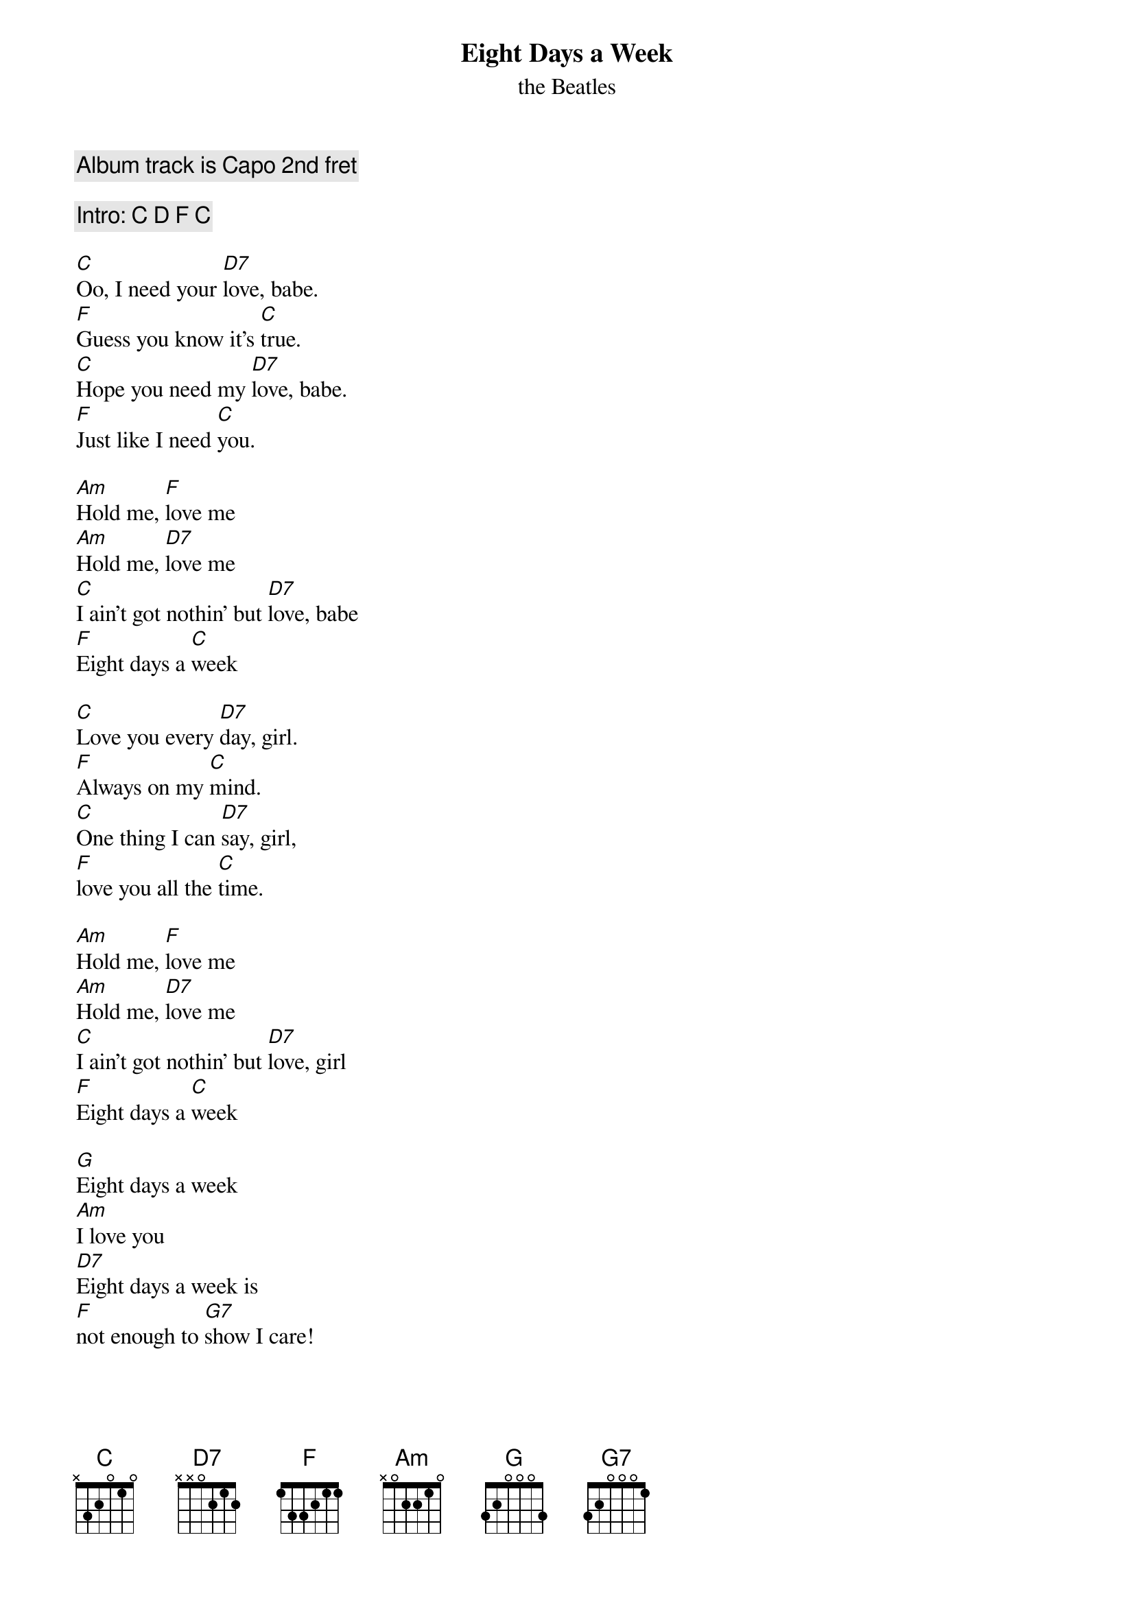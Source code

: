 
{t:Eight Days a Week}
{st:the Beatles}

{comment: Album track is Capo 2nd fret}

{comment: Intro: C D F C}

[C]Oo, I need your [D7]love, babe.
[F]Guess you know it's [C]true.
[C]Hope you need my [D7]love, babe.
[F]Just like I need [C]you.

[Am]Hold me, [F]love me
[Am]Hold me, [D7]love me
[C]I ain't got nothin' but [D7]love, babe
[F]Eight days a [C]week

[C]Love you every [D7]day, girl.
[F]Always on my [C]mind.
[C]One thing I can [D7]say, girl,
[F]love you all the [C]time.

[Am]Hold me, [F]love me
[Am]Hold me, [D7]love me
[C]I ain't got nothin' but [D7]love, girl
[F]Eight days a [C]week

[G]Eight days a week
[Am]I love you
[D7]Eight days a week is
[F]not enough to [G7]show I care!

{colb}

[C]Oo, I need your [D7]love, babe.
[F]Yes you know it's [C]true.
[C]Hope you need my [D7]love, babe.
[F]Just like I need [C]you.

Oh, [Am]Hold me, [F]love me
[Am]Hold me, [D7]love me
[C]I ain't got nothin' but [D7]love, babe
[F]Eight days a [C]week!

[G]Eight days a week
[Am]I love you
[D7]Eight days a week is
[F]not enough to [G7]show I care!

[C]Love you every [D7]day, girl.
[F]Always on my [C]mind.
[C]One thing I can [D7]say, girl,
[F]love you all the [C]time.

[Am]Hold me, [F]love me
[Am]Hold me, [D7]love me
[C]I ain't got nothin' but [D7]love, babe
[F]Eight days a [C]week!
[F]Eight days a [C]week!
[F]Eight days a [C]week!

{comment: Outro: (like intro) C D F C, let last C ring}

